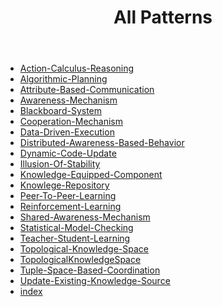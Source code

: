 #+TITLE: All Patterns

   + [[file:Action-Calculus-Reasoning.org][Action-Calculus-Reasoning]]
   + [[file:Algorithmic-Planning.org][Algorithmic-Planning]]
   + [[file:Attribute-Based-Communication.org][Attribute-Based-Communication]]
   + [[file:Awareness-Mechanism.org][Awareness-Mechanism]]
   + [[file:Blackboard-System.org][Blackboard-System]]
   + [[file:Cooperation-Mechanism.org][Cooperation-Mechanism]]
   + [[file:Data-Driven-Execution.org][Data-Driven-Execution]]
   + [[file:Distributed-Awareness-Based-Behavior.org][Distributed-Awareness-Based-Behavior]]
   + [[file:Dynamic-Code-Update.org][Dynamic-Code-Update]]
   + [[file:Illusion-Of-Stability.org][Illusion-Of-Stability]]
   + [[file:Knowledge-Equipped-Component.org][Knowledge-Equipped-Component]]
   + [[file:Knowlege-Repository.org][Knowlege-Repository]]
   + [[file:Peer-To-Peer-Learning.org][Peer-To-Peer-Learning]]
   + [[file:Reinforcement-Learning.org][Reinforcement-Learning]]
   + [[file:Shared-Awareness-Mechanism.org][Shared-Awareness-Mechanism]]
   + [[file:Statistical-Model-Checking.org][Statistical-Model-Checking]]
   + [[file:Teacher-Student-Learning.org][Teacher-Student-Learning]]
   + [[file:Topological-Knowledge-Space.org][Topological-Knowledge-Space]]
   + [[file:TopologicalKnowledgeSpace.org][TopologicalKnowledgeSpace]]
   + [[file:Tuple-Space-Based-Coordination.org][Tuple-Space-Based-Coordination]]
   + [[file:Update-Existing-Knowledge-Source.org][Update-Existing-Knowledge-Source]]
   + [[file:index.org][index]]
